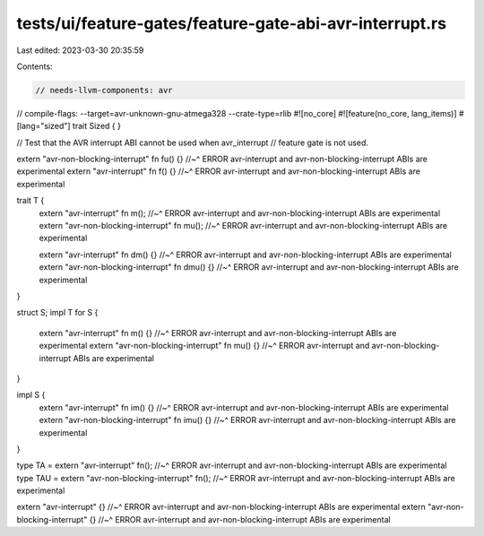 tests/ui/feature-gates/feature-gate-abi-avr-interrupt.rs
========================================================

Last edited: 2023-03-30 20:35:59

Contents:

.. code-block:: rs

    // needs-llvm-components: avr
// compile-flags: --target=avr-unknown-gnu-atmega328 --crate-type=rlib
#![no_core]
#![feature(no_core, lang_items)]
#[lang="sized"]
trait Sized { }

// Test that the AVR interrupt ABI cannot be used when avr_interrupt
// feature gate is not used.

extern "avr-non-blocking-interrupt" fn fu() {}
//~^ ERROR avr-interrupt and avr-non-blocking-interrupt ABIs are experimental
extern "avr-interrupt" fn f() {}
//~^ ERROR avr-interrupt and avr-non-blocking-interrupt ABIs are experimental

trait T {
    extern "avr-interrupt" fn m();
    //~^ ERROR avr-interrupt and avr-non-blocking-interrupt ABIs are experimental
    extern "avr-non-blocking-interrupt" fn mu();
    //~^ ERROR avr-interrupt and avr-non-blocking-interrupt ABIs are experimental

    extern "avr-interrupt" fn dm() {}
    //~^ ERROR avr-interrupt and avr-non-blocking-interrupt ABIs are experimental
    extern "avr-non-blocking-interrupt" fn dmu() {}
    //~^ ERROR avr-interrupt and avr-non-blocking-interrupt ABIs are experimental
}

struct S;
impl T for S {
    extern "avr-interrupt" fn m() {}
    //~^ ERROR avr-interrupt and avr-non-blocking-interrupt ABIs are experimental
    extern "avr-non-blocking-interrupt" fn mu() {}
    //~^ ERROR avr-interrupt and avr-non-blocking-interrupt ABIs are experimental
}

impl S {
    extern "avr-interrupt" fn im() {}
    //~^ ERROR avr-interrupt and avr-non-blocking-interrupt ABIs are experimental
    extern "avr-non-blocking-interrupt" fn imu() {}
    //~^ ERROR avr-interrupt and avr-non-blocking-interrupt ABIs are experimental
}

type TA = extern "avr-interrupt" fn();
//~^ ERROR avr-interrupt and avr-non-blocking-interrupt ABIs are experimental
type TAU = extern "avr-non-blocking-interrupt" fn();
//~^ ERROR avr-interrupt and avr-non-blocking-interrupt ABIs are experimental

extern "avr-interrupt" {}
//~^ ERROR avr-interrupt and avr-non-blocking-interrupt ABIs are experimental
extern "avr-non-blocking-interrupt" {}
//~^ ERROR avr-interrupt and avr-non-blocking-interrupt ABIs are experimental


